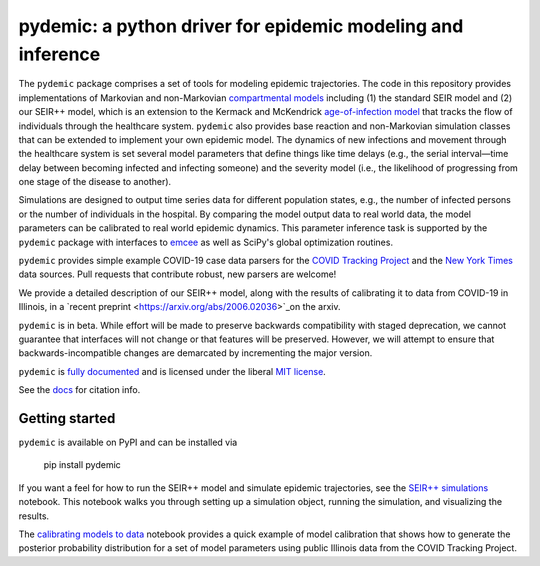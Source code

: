 pydemic: a python driver for epidemic modeling and inference
============================================================

.. image:: https://github.com/uiuc-covid19-modeling/pydemic/workflows/CI/badge.svg?branch=master
    :alt: Github Build Status
    :target: https://github.com/uiuc-covid19-modeling/pydemic/actions?query=branch%3Amaster+workflow%3ACI
.. image:: https://readthedocs.org/projects/pydemic/badge/?version=latest
    :target: https://pydemic.readthedocs.io/en/latest/?badge=latest
    :alt: Documentation Status
.. image:: https://badge.fury.io/py/pydemic.svg
    :target: https://badge.fury.io/py/pydemic

The ``pydemic`` package comprises a set of tools for modeling epidemic trajectories. The code in this repository provides implementations of Markovian and non-Markovian 
`compartmental models <https://en.wikipedia.org/wiki/Compartmental_models_in_epidemiology>`_ 
including (1) the standard SEIR model and (2) our SEIR++ model, which is an extension to the Kermack and McKendrick 
`age-of-infection model <https://royalsocietypublishing.org/doi/10.1098/rspa.1927.0118>`_
that tracks the flow of individuals through the healthcare system. ``pydemic`` also provides base reaction and non-Markovian simulation classes that can be extended to implement your own epidemic model. The dynamics of new infections and movement through the healthcare system is set several model parameters that define things like time delays (e.g., the serial interval—time delay between becoming infected and infecting someone) and the severity model (i.e., the likelihood of progressing from one stage of the disease to another). 

Simulations are designed to output time series data for different population states, e.g., the number of infected persons or the number of individuals in the hospital. By comparing the model output data to real world data, the model parameters can be calibrated to real world epidemic dynamics. This parameter inference task is supported by the ``pydemic`` package with interfaces to `emcee <https://emcee.readthedocs.io/en/stable/>`_
as well as SciPy's global optimization routines. 

``pydemic`` provides simple example COVID-19 case data parsers for
the `COVID Tracking Project <https://covidtracking.com/>`_ and
the `New York Times <https://github.com/nytimes/covid-19-data>`_
data sources.
Pull requests that contribute robust, new parsers are welcome!

We provide a detailed description of our SEIR++ model, along with the results of calibrating it to data from COVID-19 in Illinois, in a
`recent preprint <https://arxiv.org/abs/2006.02036>`_on the arxiv.

``pydemic`` is in beta.
While effort will be made to preserve backwards compatibility with staged
deprecation, we cannot guarantee that interfaces will not change or that features will be preserved.
However, we will attempt to ensure that backwards-incompatible changes are demarcated by incrementing the major version.

``pydemic`` is `fully documented <https://pydemic.readthedocs.io/en/latest/>`_
and is licensed under the liberal `MIT license
<http://en.wikipedia.org/wiki/MIT_License>`_.

See the 
`docs <https://pydemic.readthedocs.io/en/latest/citing.html>`_
for citation info.

Getting started
#####

``pydemic`` is available on PyPI and can be installed via

    pip install pydemic

If you want a feel for how to run the SEIR++ model and simulate epidemic trajectories, see the 
`SEIR++ simulations <https://github.com/uiuc-covid19-modeling/pydemic/blob/master/examples/SEIR%2B%2B.ipynb>`_
notebook. This notebook walks you through setting up a simulation object, running the simulation, and visualizing the results.

The `calibrating models to data <https://github.com/uiuc-covid19-modeling/pydemic/blob/master/examples/calibration.ipynb>`_
notebook provides a quick example of model calibration that shows how to generate the posterior probability distribution for a set of model parameters using public Illinois data from the COVID Tracking Project.



